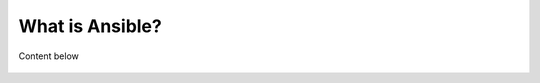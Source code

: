 What is Ansible?
=====

Content below

 
  .. centered:: What is Ansible?
                - Open Source
